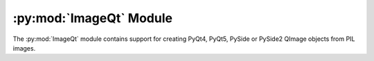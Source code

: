 .. py:module:: PIL.ImageQt
.. py:currentmodule:: PIL.ImageQt

:py:mod:`ImageQt` Module
========================

The :py:mod:`ImageQt` module contains support for creating PyQt4, PyQt5, PySide or
PySide2 QImage objects from PIL images.

.. versionadded:: 1.1.6

.. py:class:: ImageQt.ImageQt(image)

    Creates an :py:class:`~PIL.ImageQt.ImageQt` object from a PIL
    :py:class:`~PIL.Image.Image` object. This class is a subclass of
    QtGui.QImage, which means that you can pass the resulting objects directly
    to PyQt4/PyQt5/PySide API functions and methods.

    This operation is currently supported for mode 1, L, P, RGB, and RGBA
    images. To handle other modes, you need to convert the image first.
